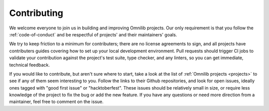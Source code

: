 Contributing
============

We welcome everyone to join us in building and improving Omnilib projects.
Our only requirement is that you follow the :ref:`code-of-conduct` and be
respectful of projects' and their maintainers' goals.

We try to keep friction to a minimum for contributers; there are no license
agreements to sign, and all projects have contributers guides covering how
to set up your local development environment. Pull requests should trigger
CI jobs to validate your contribution against the project's test suite,
type checker, and any linters, so you can get immediate, technical feedback.

If you would like to contribute, but aren't sure where to start, take a look
at the list of :ref:`Omnilib projects <projects>` to see if any of them seem
interesting to you. Follow the links to their Github repositories, and look
for open issues, ideally ones tagged with "good first issue" or "hacktoberfest".
These issues should be relatively small in size, or require less knowledge of
the project to fix the bug or add the new feature. If you have any questions
or need more direction from a maintainer, feel free to comment on the issue.
